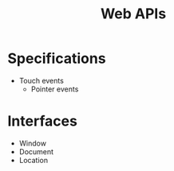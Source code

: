 #+TITLE: Web APIs

* Specifications

- Touch events
  - Pointer events

* Interfaces

- Window
- Document
- Location
